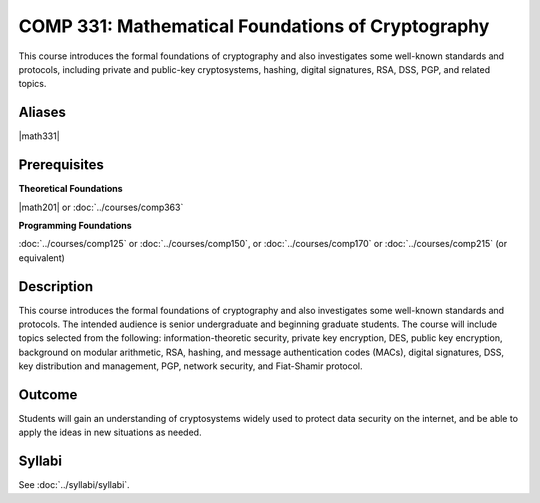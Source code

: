 .. index:: cryptography

COMP 331: Mathematical Foundations of Cryptography
======================================================

This course introduces the formal foundations of cryptography and also investigates some well-known standards and protocols, including
private and public-key cryptosystems, hashing, digital signatures, RSA, DSS, PGP, and related topics.

Aliases
---------------------

|math331|

Prerequisites
---------------------

**Theoretical Foundations**

|math201| or :doc:`../courses/comp363`

**Programming Foundations**

:doc:`../courses/comp125` or :doc:`../courses/comp150`, or :doc:`../courses/comp170` or :doc:`../courses/comp215` (or equivalent)

Description
--------------------

This course introduces the formal foundations of cryptography and also
investigates some well-known standards and protocols. The intended audience is
senior undergraduate and beginning graduate students. The course will include
topics selected from the following: information-theoretic security, private
key encryption, DES, public key encryption, background on modular arithmetic,
RSA, hashing, and message authentication codes (MACs), digital signatures, DSS,
key distribution and management, PGP, network security, and Fiat-Shamir
protocol.

Outcome
----------------------

Students will gain an understanding of cryptosystems widely
used to protect data security on the internet, and be able to apply the ideas
in new situations as needed.

Syllabi
----------------------

See :doc:`../syllabi/syllabi`.
